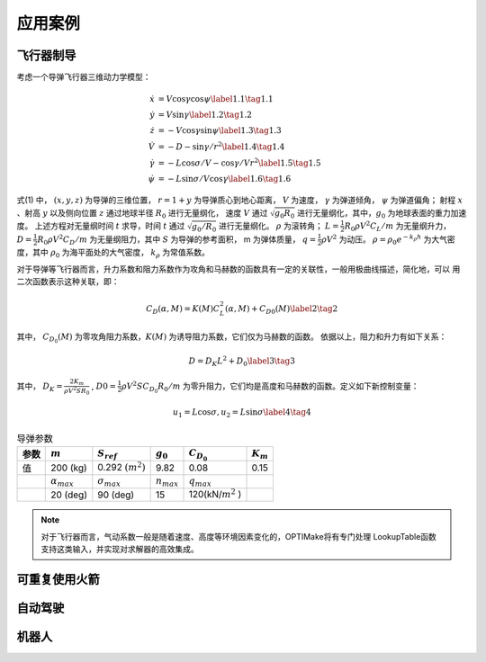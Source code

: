 =========
应用案例
=========

----------
飞行器制导
----------

考虑一个导弹飞行器三维动力学模型：

.. math::
   \begin{align}
     \dot{x}&=V \cos \gamma \cos \psi \label{1.1} \tag{1.1} \\
     \dot{y}&=V \sin \gamma \label{1.2} \tag{1.2} \\
     \dot{z}&=-V \cos \gamma \sin \psi \label{1.3} \tag{1.3} \\
     \dot{V}&=-D-\sin \gamma / r^{2}  \label{1.4} \tag{1.4} \\ 
     \dot{\gamma}&=-L \cos \sigma / V-\cos \gamma / V r^{2} \label{1.5} \tag{1.5} \\
     \dot{\psi}&=-L \sin \sigma / V \cos \gamma \label{1.6} \tag{1.6}
   \end{align}


式(1) 中， :math:`(x, y, z)` 为导弹的三维位置， :math:`r = 1 + y` 为导弹质心到地心距离，
:math:`V` 为速度， :math:`γ` 为弹道倾角， :math:`ψ` 为弹道偏角；
射程 :math:`x` 、射高 :math:`y` 以及侧向位置 :math:`z` 通过地球半径 :math:`R_0` 进行无量纲化，
速度 :math:`V` 通过 :math:`\sqrt{g_0 R_0}` 进行无量纲化，其中，:math:`g_0` 为地球表面的重力加速度。
上述方程对无量纲时间 :math:`t` 求导，时间 :math:`t` 通过 :math:`\sqrt{g_0/R_0}` 进行无量纲化。 :math:`\rho` 为滚转角；
:math:`L =  \tfrac{1}{2} R_0 \rho V^2 C_L/m` 为无量纲升力， :math:`D = \tfrac{1}{2} R_0 \rho V^2 C_D/m` 为无量纲阻力，其中 :math:`S` 
为导弹的参考面积， m 为弹体质量， :math:`q = \tfrac{1}{2} \rho V^2` 为动压。 
:math:`\rho=\rho_{0} e^{-k_{\rho} h}` 为大气密度，其中 :math:`\rho_0` 为海平面处的大气密度， :math:`k_\rho` 为常值系数。

对于导弹等飞行器而言，升力系数和阻力系数作为攻角和马赫数的函数具有一定的关联性，一般用极曲线描述，简化地，可以
用二次函数表示这种关联，即： 

.. math::
   C_{D}(\alpha, M)=K(M) C_{L}^{2}(\alpha, M)+C_{D 0}(M) \label{2} \tag{2}


其中， :math:`C_{D_0}(M)` 为零攻角阻力系数，:math:`K(M)` 为诱导阻力系数，它们仅为马赫数的函数。
依据以上，阻力和升力有如下关系：

.. math::
   D = D_K L^2 + D_0 \label{3} \tag{3}

其中， :math:`D_K=\frac{2K_m}{\rho V^2 S R_0}` , :math:`D0 = \tfrac{1}{2} \rho V^2 S C_{D_0} R_0/m` 为零升阻力，它们均是高度和马赫数的函数。定义如下新控制变量：

.. math::
   u_1 = L \cos \sigma,  u_2 = L \sin \sigma  \label{4} \tag{4}

.. table:: 导弹参数
   :name: table-missile

   +--------+----------------------+----------------------+----------------------+----------------------+-----------------+
   | 参数   |  :math:`m`           | :math:`S_{ref}`      |  :math:`g_0`         | :math:`C_{D_0}`      | :math:`K_{m}`   |
   |        |                      |                      |                      |                      |                 |
   +========+======================+======================+======================+======================+=================+
   | 值     | 200 (kg)             | 0.292 :math:`(m^2)`  | 9.82                 | 0.08                 | 0.15            |
   +--------+----------------------+----------------------+----------------------+----------------------+-----------------+
   |        | :math:`\alpha_{max}` | :math:`\sigma_{max}` | :math:`n_{max}`      | :math:`q_{max}`      |                 |
   +--------+----------------------+----------------------+----------------------+----------------------+-----------------+
   |        | 20 (deg)             |   90 (deg)           | 15                   | 120(kN/:math:`m^2` ) |                 |
   +--------+----------------------+----------------------+----------------------+----------------------+-----------------+

.. NOTE::
  对于飞行器而言，气动系数一般是随着速度、高度等环境因素变化的，OPTIMake将有专门处理 LookupTable函数支持这类输入，并实现对求解器的高效集成。


---------------
可重复使用火箭
---------------

----------
自动驾驶
----------

----------
机器人
----------
